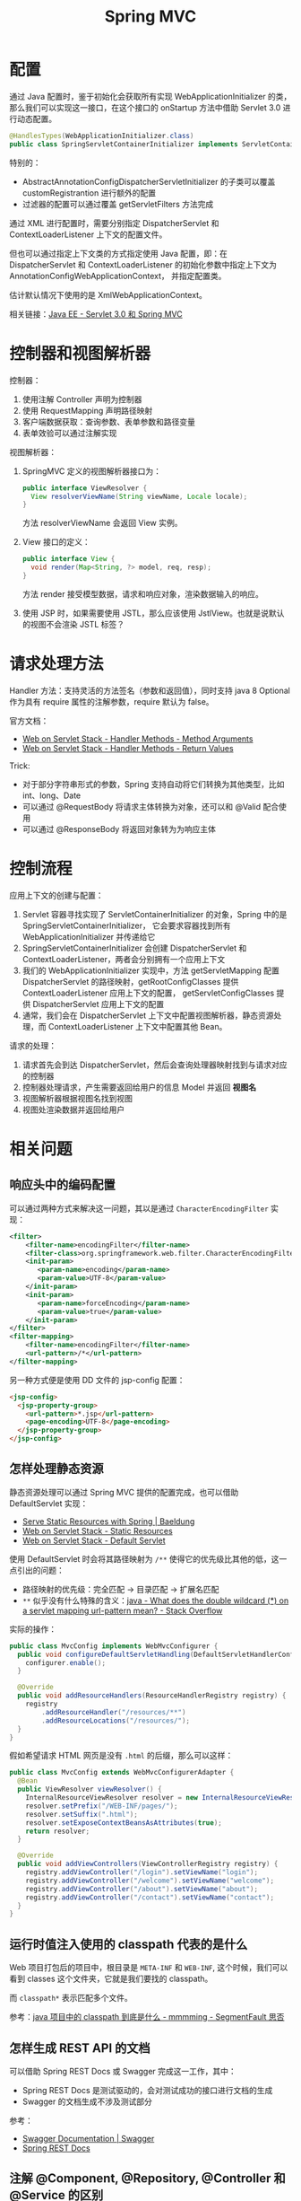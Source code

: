 #+TITLE:      Spring MVC

* 目录                                                    :TOC_4_gh:noexport:
- [[#配置][配置]]
- [[#控制器和视图解析器][控制器和视图解析器]]
- [[#请求处理方法][请求处理方法]]
- [[#控制流程][控制流程]]
- [[#相关问题][相关问题]]
  - [[#响应头中的编码配置][响应头中的编码配置]]
  - [[#怎样处理静态资源][怎样处理静态资源]]
  - [[#运行时值注入使用的-classpath-代表的是什么][运行时值注入使用的 classpath 代表的是什么]]
  - [[#怎样生成-rest-api-的文档][怎样生成 REST API 的文档]]
  - [[#注解-component-repository-controller-和-service-的区别][注解 @Component, @Repository, @Controller 和 @Service 的区别]]

* 配置
  通过 Java 配置时，鉴于初始化会获取所有实现 WebApplicationInitializer 的类，那么我们可以实现这一接口，在这个接口的 onStartup 方法中借助 Servlet 3.0 进行动态配置。

  #+begin_src java
    @HandlesTypes(WebApplicationInitializer.class)
    public class SpringServletContainerInitializer implements ServletContainerInitializer {}
  #+end_src

  特别的：
  + AbstractAnnotationConfigDispatcherServletInitializer 的子类可以覆盖 customRegistrantion 进行额外的配置
  + 过滤器的配置可以通过覆盖 getServletFilters 方法完成

  通过 XML 进行配置时，需要分别指定 DispatcherServlet 和 ContextLoaderListener 上下文的配置文件。

  但也可以通过指定上下文类的方式指定使用 Java 配置，即：在 DispatcherServlet 和 ContextLoaderListener 的初始化参数中指定上下文为 AnnotationConfigWebApplicationContext，
  并指定配置类。

  估计默认情况下使用的是 XmlWebApplicationContext。

  相关链接：[[https://github.com/rgb-24bit/blog/blob/master/2019/javaee-servlet30-springmvc.org][Java EE - Servlet 3.0 和 Spring MVC]]

* 控制器和视图解析器
  控制器：
  1. 使用注解 Controller 声明为控制器
  2. 使用 RequestMapping 声明路径映射
  3. 客户端数据获取：查询参数、表单参数和路径变量
  4. 表单效验可以通过注解实现

  视图解析器：
  1. SpringMVC 定义的视图解析器接口为：
     #+BEGIN_SRC java
       public interface ViewResolver {
         View resolverViewName(String viewName, Locale locale);
       }
     #+END_SRC

     方法 resolverViewName 会返回 View 实例。

  2. View 接口的定义：
     #+BEGIN_SRC java
       public interface View {
         void render(Map<String, ?> model, req, resp);
       }
     #+END_SRC

     方法 render 接受模型数据，请求和响应对象，渲染数据输入的响应。

  3. 使用 JSP 时，如果需要使用 JSTL，那么应该使用 JstlView。也就是说默认的视图不会渲染 JSTL 标签？

* 请求处理方法
  Handler 方法：支持灵活的方法签名（参数和返回值），同时支持 java 8 Optional 作为具有 require 属性的注解参数，require 默认为 false。

  官方文档：
  + [[https://docs.spring.io/spring/docs/current/spring-framework-reference/web.html#mvc-ann-arguments][Web on Servlet Stack - Handler Methods - Method Arguments]]
  + [[https://docs.spring.io/spring/docs/current/spring-framework-reference/web.html#mvc-ann-return-types][Web on Servlet Stack - Handler Methods - Return Values]]

  Trick:
  + 对于部分字符串形式的参数，Spring 支持自动将它们转换为其他类型，比如 int、long、Date
  + 可以通过 @RequestBody 将请求主体转换为对象，还可以和 @Valid 配合使用
  + 可以通过 @ResponseBody 将返回对象转为为响应主体

* 控制流程
  应用上下文的创建与配置：
  1. Servlet 容器寻找实现了 ServletContainerInitializer 的对象，Spring 中的是 SpringServletContainerInitializer，
     它会要求容器找到所有 WebApplicationInitializer 并传递给它
  2. SpringServletContainerInitializer 会创建 DispatcherServlet 和 ContextLoaderListener，两者会分别拥有一个应用上下文
  3. 我们的 WebApplicationInitializer 实现中，方法 getServletMapping 配置 DispatcherServlet 的路径映射，getRootConfigClasses 提供 ContextLoaderListener 应用上下文的配置，
     getServletConfigClasses 提供 DispatcherServlet 应用上下文的配置
  4. 通常，我们会在 DispatcherServlet 上下文中配置视图解析器，静态资源处理，而 ContextLoaderListener 上下文中配置其他 Bean。

  请求的处理：
  1. 请求首先会到达 DispatcherServlet，然后会查询处理器映射找到与请求对应的控制器
  2. 控制器处理请求，产生需要返回给用户的信息 Model 并返回 *视图名*
  3. 视图解析器根据视图名找到视图
  4. 视图处渲染数据并返回给用户

* 相关问题
** 响应头中的编码配置
   可以通过两种方式来解决这一问题，其以是通过 ~CharacterEncodingFilter~ 实现：
   #+BEGIN_SRC xml
     <filter>  
         <filter-name>encodingFilter</filter-name>  
         <filter-class>org.springframework.web.filter.CharacterEncodingFilter</filter-class>  
         <init-param>  
            <param-name>encoding</param-name>  
            <param-value>UTF-8</param-value>  
         </init-param>  
         <init-param>  
            <param-name>forceEncoding</param-name>  
            <param-value>true</param-value>  
         </init-param>  
     </filter>  
     <filter-mapping>  
         <filter-name>encodingFilter</filter-name>  
         <url-pattern>/*</url-pattern>  
     </filter-mapping> 
   #+END_SRC

   另一种方式便是使用 DD 文件的 jsp-config 配置：
   #+BEGIN_SRC html
     <jsp-config>
       <jsp-property-group>
         <url-pattern>*.jsp</url-pattern>
         <page-encoding>UTF-8</page-encoding>
       </jsp-property-group>
     </jsp-config>
   #+END_SRC

** 怎样处理静态资源
   静态资源处理可以通过 Spring MVC 提供的配置完成，也可以借助 DefaultServlet 实现：
   + [[https://www.baeldung.com/spring-mvc-static-resources][Serve Static Resources with Spring | Baeldung]]
   + [[https://docs.spring.io/spring/docs/current/spring-framework-reference/web.html#mvc-config-static-resources][Web on Servlet Stack - Static Resources]]
   + [[https://docs.spring.io/spring/docs/current/spring-framework-reference/web.html#mvc-default-servlet-handler][Web on Servlet Stack - Default Servlet]]

   使用 DefaultServlet 时会将其路径映射为 ~/**~ 使得它的优先级比其他的低，这一点引出的问题：
   + 路径映射的优先级：完全匹配 -> 目录匹配 -> 扩展名匹配
   + ~**~ 似乎没有什么特殊的含义：[[https://stackoverflow.com/questions/13843294/what-does-the-double-wildcard-on-a-servlet-mapping-url-pattern-mean][java - What does the double wildcard (*) on a servlet mapping url-pattern mean? - Stack Overflow]]

   实际的操作：
   #+BEGIN_SRC java
     public class MvcConfig implements WebMvcConfigurer {
       public void configureDefaultServletHandling(DefaultServletHandlerConfigurer configurer) {
         configurer.enable();
       }

       @Override
       public void addResourceHandlers(ResourceHandlerRegistry registry) {
         registry
             .addResourceHandler("/resources/**")
             .addResourceLocations("/resources/");
       }
     }
   #+END_SRC

   假如希望请求 HTML 网页是没有 ~.html~ 的后缀，那么可以这样：
   #+BEGIN_SRC java
     public class MvcConfig extends WebMvcConfigurerAdapter {
       @Bean
       public ViewResolver viewResolver() {
         InternalResourceViewResolver resolver = new InternalResourceViewResolver();
         resolver.setPrefix("/WEB-INF/pages/");
         resolver.setSuffix(".html");
         resolver.setExposeContextBeansAsAttributes(true);
         return resolver;
       }

       @Override
       public void addViewControllers(ViewControllerRegistry registry) {
         registry.addViewController("/login").setViewName("login");
         registry.addViewController("/welcome").setViewName("welcome");
         registry.addViewController("/about").setViewName("about");
         registry.addViewController("/contact").setViewName("contact");
       }
     }
   #+END_SRC

** 运行时值注入使用的 classpath 代表的是什么
   Web 项目打包后的项目中，根目录是 ~META-INF~ 和 ~WEB-INF~, 这个时候，我们可以看到 classes 这个文件夹，它就是我们要找的 classpath。

   而 ~classpath*~ 表示匹配多个文件。

   参考：[[https://segmentfault.com/a/1190000015802324][java 项目中的 classpath 到底是什么 - mmmming - SegmentFault 思否]]

** 怎样生成 REST API 的文档
   可以借助 Spring REST Docs 或 Swagger 完成这一工作，其中：
   + Spring REST Docs 是测试驱动的，会对测试成功的接口进行文档的生成
   + Swagger 的文档生成不涉及测试部分

   参考：
   + [[https://swagger.io/docs/][Swagger Documentation | Swagger]]
   + [[https://docs.spring.io/spring-restdocs/docs/2.0.3.RELEASE/reference/html5/][Spring REST Docs]]

** 注解 @Component, @Repository, @Controller 和 @Service 的区别
   这四个注解之间并没有太多的区别，从源码就可以看出来这一点：
   #+BEGIN_SRC java
     @Component
     public @interface Service {
       // ...
     }


     @Component
     public @interface Repository {
       // ...
     }


     @Component
     public @interface Controller {
       // ...
     }
   #+END_SRC

   但是很明显，它们之前只是存在类型、语义和属性上的区别，将来 Spring 也可能会根据它们的分层约定为它们添加功能。

   因此，尊重约定并将其与层一致使用始终是一个好主意。

   参考：
   + [[https://stackoverflow.com/a/38549461/8177747][What's the difference between @Component, @Repository & @Service annotations in Spring?]]

